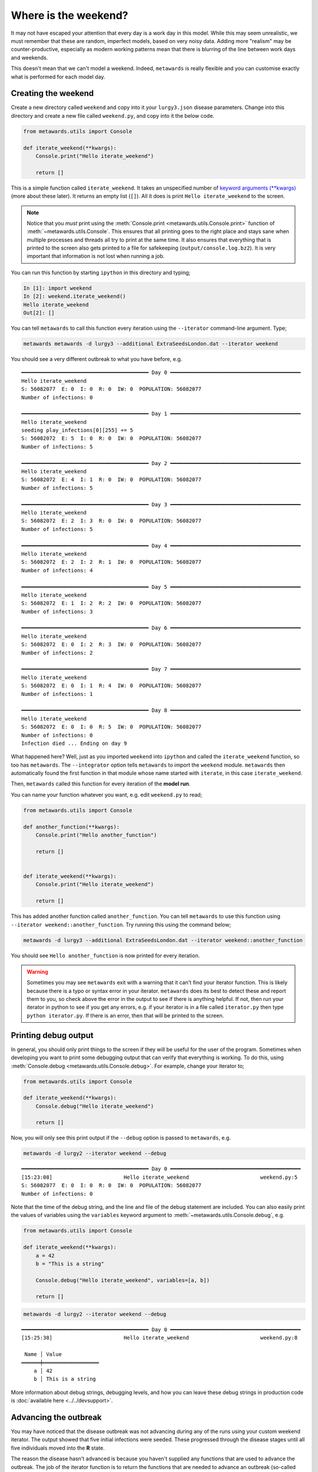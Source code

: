 =====================
Where is the weekend?
=====================

It may not have escaped your attention that every day is a work day
in this model. While this may seem unrealistic, we must remember that
these are random, imperfect models, based on very noisy data.
Adding more "realism" may be counter-productive, especially as
modern working patterns mean that there is blurring of the line between
work days and weekends.

This doesn't mean that we can't model a weekend. Indeed, ``metawards``
is really flexible and you can customise exactly what is performed
for each model day.

Creating the weekend
--------------------

Create a new directory called ``weekend`` and copy into it your
``lurgy3.json`` disease parameters. Change into this directory and
create a new file called ``weekend.py``, and copy into it the below
code.

.. code-block:: python

    from metawards.utils import Console

    def iterate_weekend(**kwargs):
        Console.print("Hello iterate_weekend")

        return []

This is a simple function called ``iterate_weekend``. It takes an
unspecified number of
`keyword arguments (**kwargs) <https://book.pythontips.com/en/latest/args_and_kwargs.html>`__
(more about these later). It returns an empty list (``[]``). All it does
is print ``Hello iterate_weekend`` to the screen.

.. note::
   Notice that you *must* print using the
   :meth:`Console.print <metawards.utils.Console.print>` function of
   :meth:`~metawards.utils.Console`. This ensures that all printing
   goes to the right place and stays sane when multiple processes
   and threads all try to print at the same time. It also ensures
   that everything that is printed to the screen also gets printed
   to a file for safekeeping (``output/console.log.bz2``). It is
   very important that information is not lost when running a job.

You can run this function by starting ``ipython`` in this directory
and typing;

.. code-block:: ipython

   In [1]: import weekend
   In [2]: weekend.iterate_weekend()
   Hello iterate_weekend
   Out[2]: []

You can tell ``metawards`` to call this function every iteration
using the ``--iterator`` command-line argument. Type;

.. code-block:: bash

   metawards metawards -d lurgy3 --additional ExtraSeedsLondon.dat --iterator weekend

You should see a very different outbreak to what you have before, e.g.

::

    ━━━━━━━━━━━━━━━━━━━━━━━━━━━━━━━━━━━━━━━━━ Day 0 ━━━━━━━━━━━━━━━━━━━━━━━━━━━━━━━━━━━━━━━━━━
    Hello iterate_weekend
    S: 56082077  E: 0  I: 0  R: 0  IW: 0  POPULATION: 56082077
    Number of infections: 0

    ━━━━━━━━━━━━━━━━━━━━━━━━━━━━━━━━━━━━━━━━━ Day 1 ━━━━━━━━━━━━━━━━━━━━━━━━━━━━━━━━━━━━━━━━━━
    Hello iterate_weekend
    seeding play_infections[0][255] += 5
    S: 56082072  E: 5  I: 0  R: 0  IW: 0  POPULATION: 56082077
    Number of infections: 5

    ━━━━━━━━━━━━━━━━━━━━━━━━━━━━━━━━━━━━━━━━━ Day 2 ━━━━━━━━━━━━━━━━━━━━━━━━━━━━━━━━━━━━━━━━━━
    Hello iterate_weekend
    S: 56082072  E: 4  I: 1  R: 0  IW: 0  POPULATION: 56082077
    Number of infections: 5

    ━━━━━━━━━━━━━━━━━━━━━━━━━━━━━━━━━━━━━━━━━ Day 3 ━━━━━━━━━━━━━━━━━━━━━━━━━━━━━━━━━━━━━━━━━━
    Hello iterate_weekend
    S: 56082072  E: 2  I: 3  R: 0  IW: 0  POPULATION: 56082077
    Number of infections: 5

    ━━━━━━━━━━━━━━━━━━━━━━━━━━━━━━━━━━━━━━━━━ Day 4 ━━━━━━━━━━━━━━━━━━━━━━━━━━━━━━━━━━━━━━━━━━
    Hello iterate_weekend
    S: 56082072  E: 2  I: 2  R: 1  IW: 0  POPULATION: 56082077
    Number of infections: 4

    ━━━━━━━━━━━━━━━━━━━━━━━━━━━━━━━━━━━━━━━━━ Day 5 ━━━━━━━━━━━━━━━━━━━━━━━━━━━━━━━━━━━━━━━━━━
    Hello iterate_weekend
    S: 56082072  E: 1  I: 2  R: 2  IW: 0  POPULATION: 56082077
    Number of infections: 3

    ━━━━━━━━━━━━━━━━━━━━━━━━━━━━━━━━━━━━━━━━━ Day 6 ━━━━━━━━━━━━━━━━━━━━━━━━━━━━━━━━━━━━━━━━━━
    Hello iterate_weekend
    S: 56082072  E: 0  I: 2  R: 3  IW: 0  POPULATION: 56082077
    Number of infections: 2

    ━━━━━━━━━━━━━━━━━━━━━━━━━━━━━━━━━━━━━━━━━ Day 7 ━━━━━━━━━━━━━━━━━━━━━━━━━━━━━━━━━━━━━━━━━━
    Hello iterate_weekend
    S: 56082072  E: 0  I: 1  R: 4  IW: 0  POPULATION: 56082077
    Number of infections: 1

    ━━━━━━━━━━━━━━━━━━━━━━━━━━━━━━━━━━━━━━━━━ Day 8 ━━━━━━━━━━━━━━━━━━━━━━━━━━━━━━━━━━━━━━━━━━
    Hello iterate_weekend
    S: 56082072  E: 0  I: 0  R: 5  IW: 0  POPULATION: 56082077
    Number of infections: 0
    Infection died ... Ending on day 9

What happened here? Well, just as you imported ``weekend`` into ``ipython``
and called the ``iterate_weekend`` function, so too has ``metawards``.
The ``--integrator`` option tells ``metawards`` to import the ``weekend``
module. ``metawards`` then automatically found the first function in that
module whose name started with ``iterate``, in this case ``iterate_weekend``.

Then, ``metawards`` called this function for every iteration of the
**model run**.

You can name your function whatever you want, e.g. edit ``weekend.py``
to read;

.. code-block:: python

  from metawards.utils import Console

  def another_function(**kwargs):
      Console.print("Hello another_function")

      return []


  def iterate_weekend(**kwargs):
      Console.print("Hello iterate_weekend")

      return []

This has added another function called ``another_function``. You can tell
``metawards`` to use this function using
``--iterator weekend::another_function``. Try running this using the
command below;

.. code-block:: bash

  metawards -d lurgy3 --additional ExtraSeedsLondon.dat --iterator weekend::another_function

You should see ``Hello another_function`` is now printed for
every iteration.

.. warning::
   Sometimes you may see ``metawards`` exit with a warning that it can't
   find your iterator function. This is likely because there is a typo
   or syntax error in your iterator. ``metawards`` does its best to
   detect these and report them to you, so check above the error in the
   output to see if there is anything helpful. If not, then run your
   iterator in python to see if you get any errors, e.g. if your iterator
   is in a file called ``iterator.py`` then type ``python iterator.py``.
   If there is an error, then that will be printed to the screen.

Printing debug output
---------------------

In general, you should only print things to the screen if they will be useful
for the user of the program. Sometimes when developing you want to print
some debugging output that can verify that everything is working. To do this,
using :meth:`Console.debug <metawards.utils.Console.debug>`. For example,
change your iterator to;

.. code-block:: python

    from metawards.utils import Console

    def iterate_weekend(**kwargs):
        Console.debug("Hello iterate_weekend")

        return []

Now, you will only see this print output if the ``--debug`` option is passed
to ``metawards``, e.g.

.. code-block:: bash

    metawards -d lurgy2 --iterator weekend --debug

::

    ━━━━━━━━━━━━━━━━━━━━━━━━━━━━━━━━━━━━━━━━━ Day 0 ━━━━━━━━━━━━━━━━━━━━━━━━━━━━━━━━━━━━━━━━━━
    [15:23:08]                       Hello iterate_weekend                       weekend.py:5
    S: 56082077  E: 0  I: 0  R: 0  IW: 0  POPULATION: 56082077
    Number of infections: 0

Note that the time of the debug string, and the line and file of the debug
statement are included. You can also easily print the values of variables
using the ``variables`` keyword argument to
:meth:`~metawards.utils.Console.debug`, e.g.

.. code-block:: python

    from metawards.utils import Console

    def iterate_weekend(**kwargs):
        a = 42
        b = "This is a string"

        Console.debug("Hello iterate_weekend", variables=[a, b])

        return []

.. code-block:: bash

    metawards -d lurgy2 --iterator weekend --debug

::

    ━━━━━━━━━━━━━━━━━━━━━━━━━━━━━━━━━━━━━━━━━ Day 0 ━━━━━━━━━━━━━━━━━━━━━━━━━━━━━━━━━━━━━━━━━━
    [15:25:38]                       Hello iterate_weekend                       weekend.py:8

     Name │ Value
    ══════╪══════════════════
        a │ 42
        b │ This is a string

More information about debug strings, debugging levels, and how you can leave
these debug strings in production code is
:doc:`available here <../../devsupport>`.

Advancing the outbreak
----------------------

You may have noticed that the disease outbreak was not advancing during
any of the runs using your custom weekend iterator. The output showed
that five initial infections were seeded. These progressed through
the disease stages until all five individuals moved into the **R**
state.

The reason the disease hasn't advanced is because you haven't supplied
any functions that are used to advance the outbreak. The job of
the iterator function is to return the functions that are needed to
advance an outbreak (so-called ``advance functions``).

You can write an advance function by editing ``weekend.py`` to contain;

.. code-block:: python

  from metawards.iterators import advance_infprob, advance_play
  from metawards.utils import Console

  def iterate_weekend(**kwargs):
      Console.debug("Hello iterate_weekend")

      return [advance_infprob, advance_play]

In this code you have imported the :meth:`~metawards.iterators.advance_infprob`
and :meth:`~metawards.iterators.advance_play` advance functions.
These were described on the :doc:`last page <01_iterators>`. By returning
them from ``iterate_weekend`` you have told ``metawards`` to call them,
one after another, to advance the outbreak. If you now run
``metawards`` using this new ``weekend.py`` via;

.. code-block:: bash

   metawards -d lurgy3 --additional ExtraSeedsLondon.dat --iterator weekend

you will see that the outbreak now advances throughout the population.
However, each day now only progresses new infections using the "play" mode
:meth:`~metawards.iterators.advance_play`. The "work" mode
:meth:`~metawards.iterators.advance_fixed`, is not used, meaning
that every day is now modelled as like a weekend.

Create an overview graph of your "weekend only" run and compare it to
the results from the "weekday only" runs in
:doc:`part 2 <../part02/05_refining>`. Do you see a difference?

My graph is shown below;

.. image:: ../../images/tutorial_3_2_1_overview.jpg
   :alt: Overview image of a weekend only run

It is clear that the outbreak is now much smaller, peaking at 7 million
as opposed to nearly 20 million. The peak is also broadened
out, with the outbreak lasting months rather than weeks.

Changing iterators with time
----------------------------

A week of only weekends is also not realistic. We can however create
a function that can choose which advance functions to return based
on the day of the outbreak.

To do this, create a new python file called ``week.py`` and copy into
it the code below;

.. code-block:: python

  from metawards.iterators import advance_infprob, \
                                  advance_fixed, \
                                  advance_play
  from metawards.utils import Console


  def iterate_week(population, **kwargs):
      date = population.date

      Console.debug(f"Creating functions for {date}")

      if date.weekday() < 5:
          Console.debug("This is a weekday")
          return [advance_infprob,
                  advance_fixed,
                  advance_play]
      else:
          Console.debug("This is a weekend")
          return [advance_infprob,
                  advance_play]

This has created an ``iterate_week`` function. This has a slightly
different signature to ``iterate_weekend``, in that it accepts
the ``population`` argument. Every iterator is passed a lot of
arguments, most of which are ignored by the ``**kwarg`` variables.

When you need an argument you name it in the function. In this case,
we need the ``population`` argument. This is a
:class:`~metawards.Population` object, which contains the distribution
of the population across the different **S**, **E**, **I** states,
plus the current date of the outbreak (
:meth:`Population.date <~metawards.Population.date>`).

The ``date`` is a standard `Python date object <https://docs.python.org/3/library/datetime.html>`__.
The ``.weekday()`` function returns a number from 0-6 to correspond
with Monday to Sunday (0 is Monday, 6 is Sunday).

If the weekday is less than 5, then the day must be a weekday. Hence
the ``iterate_week`` function returns the infprob, fixed and play
advance functions. Otherwise, the day must be a weekend, and so
only the infprob and play advance functions are returned.

Run ``metawards`` using this new iterator and see what happens;

.. code-block:: bash

  metawards -d lurgy3 --additional ExtraSeedsLondon.dat --iterator week
  metawards-plot -i output/results.csv.bz2 --format jpg --dpi 150

You should see something similar to this;

.. image:: ../../images/tutorial_3_2_2_overview.jpg
   :alt: Overview image of a weekend only run

There is a significant spread in the infection during weekdays,
but then this growth falls back at weekends.

.. note::
  This "week" iterator is so important that it is supplied
  as the :meth:`metawards.iterators.iterate_working_week`
  iterator. You can use this via the command line option
  ``--iterator iterate_working_week``. Similarly there
  is :meth:`metawards.iterators.iterate_weekday` function
  to iterate as a weekday only, and
  :meth:`metawards.iterators.iterate_weekend` to iterate
  as weekends only.

.. note::
  By default the outbreak is modelled to start from today.
  You can control the start date using the ``--start-date``
  command line option.

Changing iterators with stage
-----------------------------

This method of modelling the weekend, while simple, is not correct.
We have modelled the weekend as a time when only the players move
and can be infected. The workers are ignored, meaning that this model
assumes that the workers spend their weekends at home, not interacting
with anyone else, and thus have zero risk of contracting an infection.

To model the weekend properly, we have to do something to advance the
workers. One option is to advance workers at the weekend in the same way
that we advance players. Because the data structure used to model
workers is different, we can't just call the
:meth:`~metawards.iterators.advance_play` function on the workers.
Instead, metawards comes with
:meth:`~metawards.iterators.advance_work_to_play`. This advances the
workers as if they were players.

Using this, the `iterate_week` iterator could look like;

.. code-block:: python

  from metawards.iterators import advance_infprob, \
                                  advance_work_to_play, \
                                  advance_play
  from metawards.utils import Console


  def iterate_week(population, **kwargs):
      date = population.date

      Console.debug(f"Creating functions for {date}")

      if date.weekday() < 5:
          Console.debug("This is a weekday")
          return [advance_infprob,
                  advance_fixed,
                  advance_play]
      else:
          Console.debug("This is a weekend")
          return [advance_infprob,
                  advance_work_to_play,
                  advance_play]

However, this would also not be correct. The issue is that, as well
as advancing the infection, the iterator is also responsible for
calculating the force of infection (FOI) resulting from infected
individuals. This is calculated during the "foi" stage of the day.

Each model day is divided into a series of stages;

1. `initialise` : used to initialise any variables that day
2. `setup` : used to set up any additional variables or infections
3. `foi` : used to calculate the FOI resulting from existing infections
4. `infect` : used to calculate and enact new infections
5. `analyse` : used to calculate / analyse the data from infections

In addition, for a model run, there is a `finalise` stage,
which is called once at the end of a model run, at which
all outputs from a model run are written to disk or a database.
Then, for a collection of model runs, there is a
`summary` stage which is called once at the end of all model runs,
to calculate and write out summary statistics from all runs.

By default, a custom iterator will only specify the advance functions
that are used for the `infect` stage. The advance functions used for
other stages are supplied by
:meth:`~metawards.iterators.iterate_default`. By default, the
:meth:`~metawards.iterators.advance_foi` function is used to
calculate the FOI. This assumes that all workers behave like
workers, and all players behave like players. It does not work
when we use :meth:`~metawards.iterators.advance_foi_work_to_play`,
because this makes the workers behave like players.

We thus need to use the :meth:`~metawards.iterators.advance_foi_work_to_play`
function instead. To do this, we need to tell metawards to use that
function in the `foi` stage. We can control which stage our iterator
operates by passing in the `stage` argument. For example;

.. code-block:: python

  from metawards.iterators import advance_infprob, \
                                  advance_work_to_play, \
                                  advance_play, \
                                  advance_foi, \
                                  advance_foi_work_to_play, \
                                  advance_recovery
  from metawards.utils import Console


  def iterate_week(stage, population, **kwargs):
      date = population.date

      Console.debug(f"Creating functions for {date}")

      is_weekend = date.weekday() < 5


      if is_weekend:
          Console.debug("This is a weekend")
          if stage == "foi":
              return [advance_foi_work_to_play,
                      advance_recovery]
          elif stage == "infect":
              return [advance_infprob,
                      advance_work_to_play,
                      advance_play]
          else:
              return iterator_default(stage=stage, **kwargs)

       else:
          Console.debug("This is a weekday")
          if stage == "foi":
              return [advance_foi,
                      advance_recovery]
          elif stage == "infect:
              return [advance_infprob,
                      advance_fixed,
                      advance_play]
          else:
              return iterator_default(stage=stage, **kwargs)

.. note::

   :meth:`~metawards.iterators.advance_recovery` is another advance
   function that must be returned at the `foi` stage. This advance
   function is used to advance infected individuals along
   the stages of the disease (e.g. E to I to R).

.. note::

   :meth:`~metawards.iterators.iterate_default` returns the default
   set of advance functions for each stage. It makes sense
   to call this for the stages that you are not explicitly
   handling in your iterator, e.g.
   `return iterate_default(stage=stage, **kwargs)` will return
   the default advance functions for the specified stage.

With those changes, the `iterate_week` iterator would work as a model
where all workers become players at the weekends.

To make things easier, metawards provides a built-in
:meth:`~metawards.iterators.iterate_weekend` iterator for
iterating a weekend day, plus a
:meth:`~metawards.iterators.iterate_working_week` iterator that
will use :meth:`~metawards.iterators.iterate_default` for weekdays,
and :meth:`~metawards.iterators.iterate_weekend` for weekends.
Use these if you want to model a working week where workers
behave like players at the weekend.
